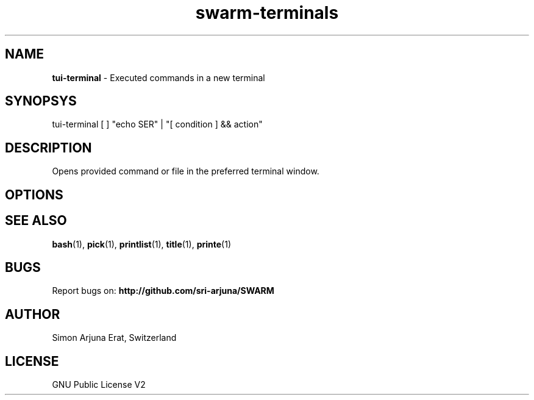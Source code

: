 .TH swarm-terminals 1 "Copyleft 1995-2020" "SWARM 1.0" "SWARM Manual"

.SH NAME
\fBtui-terminal\fP - Executed commands in a new terminal

.SH SYNOPSYS
tui-terminal [ ] "echo \$USER" | "[ condition ] && action"

.SH DESCRIPTION
Opens provided command or file in the preferred terminal window.

.SH OPTIONS


.SH SEE ALSO
\fBbash\fP(1), \fBpick\fP(1), \fBprintlist\fP(1), \fBtitle\fP(1), \fBprinte\fP(1)

.SH BUGS
Report bugs on: \fBhttp://github.com/sri-arjuna/SWARM\fP

.SH AUTHOR
Simon Arjuna Erat, Switzerland

.SH LICENSE
GNU Public License V2
